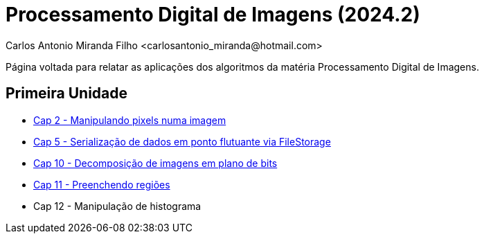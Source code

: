 = Processamento Digital de Imagens (2024.2)
Carlos Antonio Miranda Filho <carlosantonio_miranda@hotmail.com>

Página voltada para relatar as aplicações dos algoritmos da matéria Processamento
Digital de Imagens.

== Primeira Unidade

* link:cap2.html[Cap 2 - Manipulando pixels numa imagem]
* link:cap5.html[Cap 5 - Serialização de dados em ponto flutuante via FileStorage]
* link:cap10.html[Cap 10 - Decomposição de imagens em plano de bits]
* link:cap11.html[Cap 11 - Preenchendo regiões]
* Cap 12 - Manipulação de histograma

